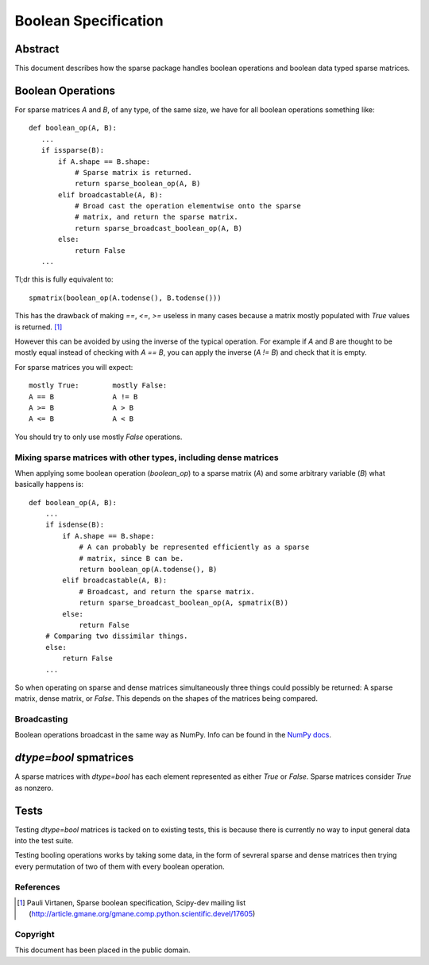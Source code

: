 .. title: Boolean Specification
.. slug: bool-spec
.. date: 2013/04/21 23:39:43
.. tages:
.. link:
.. description:

    SciPEP: ?
    Title: Boolean specification
    Version: $Revision$
    Last-Modified: $Date$
    Author: Blake Griffith <blake.a.griffith@gmail.com>
    Status: Active
    Type: Draft
    Content-Type: text/x-rst
    Created: 21-Apr-2013
    Post-History: 21-Apr-2013

=====================
Boolean Specification
=====================

Abstract
========

This document describes how the sparse package handles boolean operations and boolean data typed sparse matrices.


Boolean Operations
==================

For sparse matrices `A` and `B`, of any type, of the same size, we have for all
boolean operations something like::

     def boolean_op(A, B):
        ...
        if issparse(B):
            if A.shape == B.shape:
                # Sparse matrix is returned.
                return sparse_boolean_op(A, B)
            elif broadcastable(A, B):
                # Broad cast the operation elementwise onto the sparse
                # matrix, and return the sparse matrix.
                return sparse_broadcast_boolean_op(A, B)
            else:
                return False
        ...

Tl;dr this is fully equivalent to::

    spmatrix(boolean_op(A.todense(), B.todense()))

This has the drawback of making `==`, `<=`, `>=` useless in many cases
because a matrix mostly populated with `True` values is returned.
[1]_

However this can be avoided by using the inverse of the typical
operation. For example if `A` and `B` are thought to be mostly equal
instead of checking with `A == B`, you can apply the inverse (`A != B`)
and check that it is empty.

For sparse matrices you will expect::

    mostly True:        mostly False:
    A == B              A != B
    A >= B              A > B
    A <= B              A < B

You should try to only use mostly `False` operations.


Mixing sparse matrices with other types, including dense matrices
-----------------------------------------------------------------

When applying some boolean operation (`boolean_op`) to a sparse matrix
(`A`) and some arbitrary variable (`B`) what basically happens is::

    def boolean_op(A, B):
        ...
        if isdense(B):
            if A.shape == B.shape:
                # A can probably be represented efficiently as a sparse
                # matrix, since B can be.
                return boolean_op(A.todense(), B)
            elif broadcastable(A, B):
                # Broadcast, and return the sparse matrix.
                return sparse_broadcast_boolean_op(A, spmatrix(B))
            else:
                return False
        # Comparing two dissimilar things.
        else:
            return False
        ...

So when operating on sparse and dense matrices simultaneously three
things could possibly be returned: A sparse matrix, dense matrix, or
`False`.  This depends on the shapes of the matrices being compared.

Broadcasting
------------

Boolean operations broadcast in the same way as NumPy. Info can be
found in the `NumPy docs`_.

.. _`NumPy docs`: http://docs.scipy.org/doc/numpy/user/basics.broadcasting.html

`dtype=bool` spmatrices
=======================

A sparse matrices with `dtype=bool` has each element represented as 
either `True` or `False`. Sparse matrices consider `True` as nonzero.  

Tests
=====

Testing `dtype=bool` matrices is tacked on to existing tests,
this is because there is currently no way to input general data into the
test suite. 

Testing booling operations works by taking some data, in the form of
sevreral sparse and dense matrices then trying every permutation of two
of them with every boolean operation.

References
----------

.. [1] Pauli Virtanen, Sparse boolean specification, Scipy-dev mailing list
    (http://article.gmane.org/gmane.comp.python.scientific.devel/17605)

Copyright
---------

This document has been placed in the public domain.



..
   Local Variables:
   mode: indented-text
   indent-tabs-mode: nil
   sentence-end-double-space: t
   fill-column: 70
   coding: utf-8
   End:
